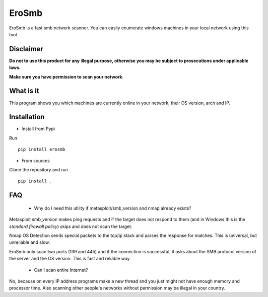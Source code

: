 EroSmb
============

.. figure:: https://raw.githubusercontent.com/viktor02/EroSmb/master/img/logo.png

EroSmb is a fast smb network scanner. You can easily enumerate windows machines in your local network using this tool.

Disclaimer
----------

**Do not to use this product for any illegal purpose, otherwise you may be subject to prosecutions under applicable laws.**

**Make sure you have permission to scan your network.**

What is it
------------
This program shows you which machines are currently online in your network, their OS version, arch and IP.


Installation
------------

- Install from Pypi 

Run ::

  pip install erosmb


- From sources

Clone the repository and run ::

  pip install .


FAQ
------------
    - Why do I need this utility if metasploit/smb_version and nmap already exists?

Metasploit smb_version makes ping requests and if the target does not respond to them 
(and in Windows this is the *standard firewall policy*) 
skips and does not scan the target.

Nmap OS Detection sends special packets to the tcp/ip stack and parses the response for matches. 
This is universal, but unreliable and slow. 

EroSmb only scan two ports (139 and 445) and if the connection is successful, it asks about the SMB protocol version of the server and the OS version. This is fast and reliable way. 

    - Can I scan entire Internet?

No, because on every IP address programs make a new thread and you just might not have enough memory and processor time. 
Also scanning other people's networks without permission may be illegal in your country.
